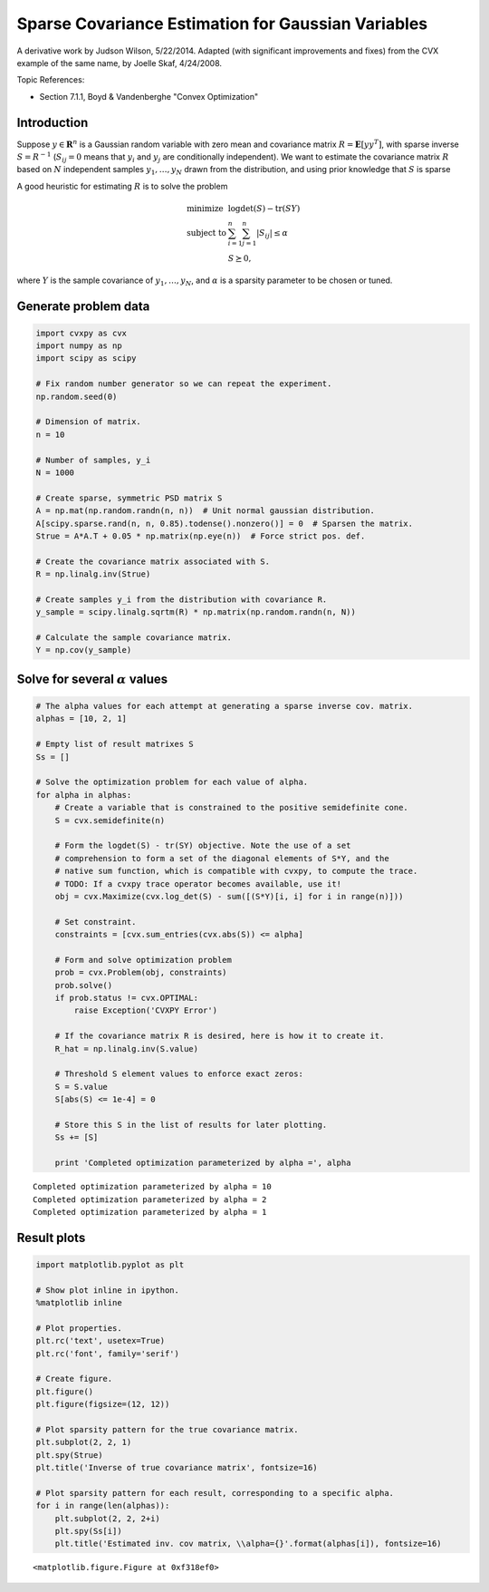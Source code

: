 .. _sparse_covariance_est:

Sparse Covariance Estimation for Gaussian Variables
===================================================

A derivative work by Judson Wilson, 5/22/2014. Adapted (with significant
improvements and fixes) from the CVX example of the same name, by Joelle
Skaf, 4/24/2008.

Topic References:

-  Section 7.1.1, Boyd & Vandenberghe "Convex Optimization"

Introduction
------------

Suppose :math:`y \in \mathbf{\mbox{R}}^n` is a Gaussian random variable
with zero mean and covariance matrix
:math:`R = \mathbf{\mbox{E}}[yy^T]`, with sparse inverse
:math:`S = R^{-1}` (:math:`S_{ij} = 0` means that :math:`y_i` and
:math:`y_j` are conditionally independent). We want to estimate the
covariance matrix :math:`R` based on :math:`N` independent samples
:math:`y_1,\dots,y_N` drawn from the distribution, and using prior
knowledge that :math:`S` is sparse

A good heuristic for estimating :math:`R` is to solve the problem

.. math::

   \begin{array}{ll}
       \mbox{minimize}   & \log \det(S) - \mbox{tr}(SY) \\
       \mbox{subject to} & \sum_{i=1}^n \sum_{j=1}^n |S_{ij}| \le \alpha \\
                         & S \succeq 0,
       \end{array}

where :math:`Y` is the sample covariance of :math:`y_1,\dots,y_N`, and
:math:`\alpha` is a sparsity parameter to be chosen or tuned.

Generate problem data
---------------------

.. code:: python

    import cvxpy as cvx
    import numpy as np
    import scipy as scipy

    # Fix random number generator so we can repeat the experiment.
    np.random.seed(0)

    # Dimension of matrix.
    n = 10

    # Number of samples, y_i
    N = 1000

    # Create sparse, symmetric PSD matrix S
    A = np.mat(np.random.randn(n, n))  # Unit normal gaussian distribution.
    A[scipy.sparse.rand(n, n, 0.85).todense().nonzero()] = 0  # Sparsen the matrix.
    Strue = A*A.T + 0.05 * np.matrix(np.eye(n))  # Force strict pos. def.

    # Create the covariance matrix associated with S.
    R = np.linalg.inv(Strue)

    # Create samples y_i from the distribution with covariance R.
    y_sample = scipy.linalg.sqrtm(R) * np.matrix(np.random.randn(n, N))

    # Calculate the sample covariance matrix.
    Y = np.cov(y_sample)

Solve for several :math:`\alpha` values
---------------------------------------

.. code:: python


    # The alpha values for each attempt at generating a sparse inverse cov. matrix.
    alphas = [10, 2, 1]

    # Empty list of result matrixes S
    Ss = []

    # Solve the optimization problem for each value of alpha.
    for alpha in alphas:
        # Create a variable that is constrained to the positive semidefinite cone.
        S = cvx.semidefinite(n)

        # Form the logdet(S) - tr(SY) objective. Note the use of a set
        # comprehension to form a set of the diagonal elements of S*Y, and the
        # native sum function, which is compatible with cvxpy, to compute the trace.
        # TODO: If a cvxpy trace operator becomes available, use it!
        obj = cvx.Maximize(cvx.log_det(S) - sum([(S*Y)[i, i] for i in range(n)]))

        # Set constraint.
        constraints = [cvx.sum_entries(cvx.abs(S)) <= alpha]

        # Form and solve optimization problem
        prob = cvx.Problem(obj, constraints)
        prob.solve()
        if prob.status != cvx.OPTIMAL:
            raise Exception('CVXPY Error')

        # If the covariance matrix R is desired, here is how it to create it.
        R_hat = np.linalg.inv(S.value)

        # Threshold S element values to enforce exact zeros:
        S = S.value
        S[abs(S) <= 1e-4] = 0

        # Store this S in the list of results for later plotting.
        Ss += [S]

        print 'Completed optimization parameterized by alpha =', alpha

.. parsed-literal::

    Completed optimization parameterized by alpha = 10
    Completed optimization parameterized by alpha = 2
    Completed optimization parameterized by alpha = 1


Result plots
------------

.. code:: python

    import matplotlib.pyplot as plt

    # Show plot inline in ipython.
    %matplotlib inline

    # Plot properties.
    plt.rc('text', usetex=True)
    plt.rc('font', family='serif')

    # Create figure.
    plt.figure()
    plt.figure(figsize=(12, 12))

    # Plot sparsity pattern for the true covariance matrix.
    plt.subplot(2, 2, 1)
    plt.spy(Strue)
    plt.title('Inverse of true covariance matrix', fontsize=16)

    # Plot sparsity pattern for each result, corresponding to a specific alpha.
    for i in range(len(alphas)):
        plt.subplot(2, 2, 2+i)
        plt.spy(Ss[i])
        plt.title('Estimated inv. cov matrix, \\alpha={}'.format(alphas[i]), fontsize=16)


.. parsed-literal::

    <matplotlib.figure.Figure at 0xf318ef0>



.. image:: sparse_covariance_est_files/sparse_covariance_est_9_1.png

